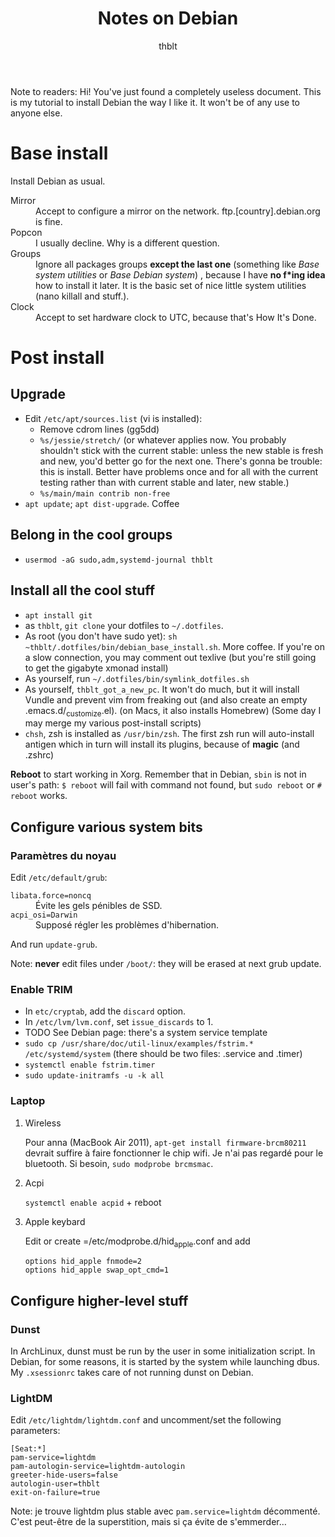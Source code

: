 #+TITLE: Notes on Debian
#+AUTHOR: thblt

Note to readers: Hi! You've just found a completely useless document.  This is my tutorial to install Debian the way I like it.  It won't be of any use to anyone else.

* Base install

Install Debian as usual.

 - Mirror :: Accept to configure a mirror on the network.  ftp.[country].debian.org is fine.
 - Popcon :: I usually decline.  Why is a different question.
 - Groups :: Ignore all packages groups *except the last one* (something like /Base system utilities/ or /Base Debian system/) , because I have *no f*ing idea* how to install it later.  It is the basic set of nice little system utilities (nano killall and stuff.).
 - Clock :: Accept to set hardware clock to UTC, because that's How It's Done.

* Post install

** Upgrade

 - Edit =/etc/apt/sources.list= (vi is installed):
   - Remove cdrom lines (gg5dd)
   - =%s/jessie/stretch/= (or whatever applies now.  You probably shouldn't stick with the current stable: unless the new stable is fresh and new, you'd better go for the next one.  There's gonna be trouble: this is install.  Better have problems once and for all with the current testing rather than with current stable and later, new stable.)
   - =%s/main/main contrib non-free=
 - =apt update=; =apt dist-upgrade=.  Coffee

** Belong in the cool groups

 - =usermod -aG sudo,adm,systemd-journal thblt=

** Install all the cool stuff

 - =apt install git=
 - as =thblt=, =git clone= your dotfiles to =~/.dotfiles=.
 - As root (you don't have sudo yet): =sh ~thblt/.dotfiles/bin/debian_base_install.sh=.  More coffee.  If you're on a slow connection, you may comment out texlive (but you're still going to get the gigabyte xmonad install)
 - As yourself, run =~/.dotfiles/bin/symlink_dotfiles.sh=
 - As yourself, =thblt_got_a_new_pc=.  It won't do much, but it will install Vundle and prevent vim from freaking out (and also create an empty .emacs.d/_customize.el).  (on Macs, it also installs Homebrew)  (Some day I may merge my various post-install scripts)
 - =chsh=, zsh is installed as =/usr/bin/zsh=.  The first zsh run will auto-install antigen which in turn will install its plugins, because of *magic* (and .zshrc)

*Reboot* to start working in Xorg.  Remember that in Debian, =sbin= is not in user's path: =$ reboot= will fail with command not found, but =sudo reboot= or =# reboot= works.

** Configure various system bits

*** Paramètres du noyau

Edit =/etc/default/grub=:

 - =libata.force=noncq= :: Évite les gels pénibles de SSD.
 - =acpi_osi=Darwin= :: Supposé régler les problèmes d'hibernation.
 
And run =update-grub=.

Note: *never* edit files under =/boot/=: they will be erased at next grub update.

*** Enable TRIM

- In =etc/cryptab=, add the =discard= option.
- In =/etc/lvm/lvm.conf=, set =issue_discards= to 1.
- TODO See Debian page: there's a system service template
- =sudo cp /usr/share/doc/util-linux/examples/fstrim.* /etc/systemd/system= (there should be two files: .service and .timer)
- =systemctl enable fstrim.timer=
- =sudo update-initramfs -u -k all=
  
*** Laptop

**** Wireless

Pour anna (MacBook Air 2011), =apt-get install firmware-brcm80211= devrait suffire à faire fonctionner le chip wifi.  Je n'ai pas regardé pour le bluetooth.  Si besoin, =sudo modprobe brcmsmac=.

**** Acpi

=systemctl enable acpid= + reboot

**** Apple keybard

Edit or create =/etc/modprobe.d/hid_apple.conf and add

#+begin_src 
options hid_apple fnmode=2
options hid_apple swap_opt_cmd=1
#+end_src

** Configure higher-level stuff

*** Dunst

In ArchLinux, dunst must be run by the user in some initialization script.  In Debian, for some reasons, it is started by the system while launching dbus. My =.xsessionrc= takes care of not running dunst on Debian.

*** LightDM

Edit =/etc/lightdm/lightdm.conf= and uncomment/set the following parameters:

#+begin_src
[Seat:*]
pam-service=lightdm
pam-autologin-service=lightdm-autologin
greeter-hide-users=false
autologin-user=thblt
exit-on-failure=true
#+end_src

Note: je trouve lightdm plus stable avec =pam.service=lightdm= décommenté.  C'est peut-être de la superstition, mais si ça évite de s'emmerder...


